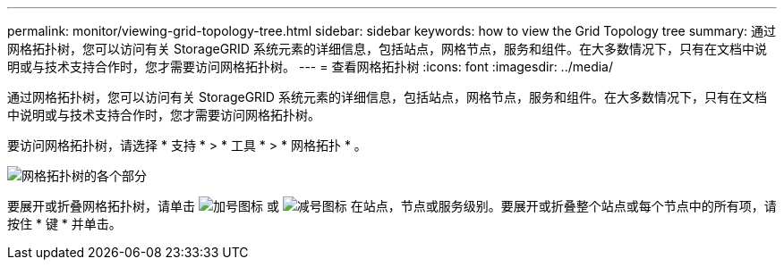 ---
permalink: monitor/viewing-grid-topology-tree.html 
sidebar: sidebar 
keywords: how to view the Grid Topology tree 
summary: 通过网格拓扑树，您可以访问有关 StorageGRID 系统元素的详细信息，包括站点，网格节点，服务和组件。在大多数情况下，只有在文档中说明或与技术支持合作时，您才需要访问网格拓扑树。 
---
= 查看网格拓扑树
:icons: font
:imagesdir: ../media/


[role="lead"]
通过网格拓扑树，您可以访问有关 StorageGRID 系统元素的详细信息，包括站点，网格节点，服务和组件。在大多数情况下，只有在文档中说明或与技术支持合作时，您才需要访问网格拓扑树。

要访问网格拓扑树，请选择 * 支持 * > * 工具 * > * 网格拓扑 * 。

image::../media/grid_topology_tree.gif[网格拓扑树的各个部分]

要展开或折叠网格拓扑树，请单击 image:../media/nms_tree_expand.gif["加号图标"] 或 image:../media/nms_tree_collapse.gif["减号图标"] 在站点，节点或服务级别。要展开或折叠整个站点或每个节点中的所有项，请按住 * 键 * 并单击。
